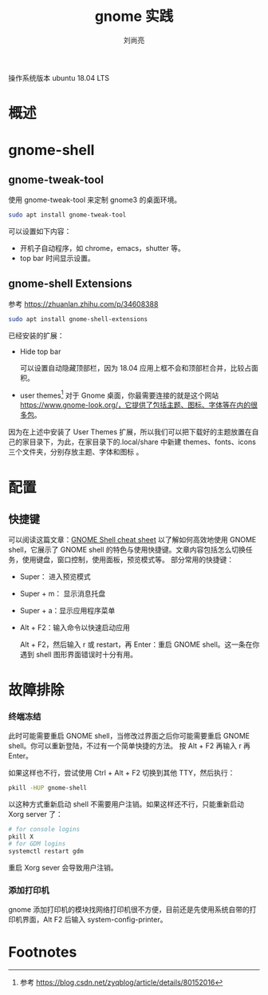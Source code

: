 # -*-coding:utf-8-*-
#+title:gnome 实践
#+author:刘尚亮
#+email:phenix3443+github@gmail.com

操作系统版本 ubuntu 18.04 LTS
* 概述

* gnome-shell

** gnome-tweak-tool
   使用 gnome-tweak-tool 来定制 gnome3 的桌面环境。

   #+BEGIN_SRC sh
sudo apt install gnome-tweak-tool
   #+END_SRC
   可以设置如下内容：
   + 开机子自动程序，如 chrome，emacs，shutter 等。
   + top bar 时间显示设置。


** gnome-shell Extensions
   参考 https://zhuanlan.zhihu.com/p/34608388
   #+BEGIN_SRC sh
sudo apt install gnome-shell-extensions
   #+END_SRC
   已经安装的扩展：

   + Hide top bar

     可以设置自动隐藏顶部栏，因为 18.04 应用上框不会和顶部栏合并，比较占面积。

   + user themes[fn:1]
     对于 Gnome 桌面，你最需要连接的就是这个网站 https://www.gnome-look.org/，它提供了包括主题、图标、字体等在内的很多包。
因为在上述中安装了 User Themes 扩展，所以我们可以把下载好的主题放置在自己的家目录下，为此，在家目录下的.local/share 中新建 themes、fonts、icons 三个文件夹，分别存放主题、字体和图标 。


* 配置
** 快捷键
   可以阅读这篇文章：[[https://wiki.gnome.org/Projects/GnomeShell/CheatSheet][GNOME Shell cheat sheet]] 以了解如何高效地使用 GNOME shell，它展示了 GNOME shell 的特色与使用快捷键。文章内容包括怎么切换任务，使用键盘，窗口控制，使用面板，预览模式等。 部分常用的快捷键：
   + Super： 进入预览模式
   + Super + m： 显示消息托盘
   + Super + a：显示应用程序菜单
   + Alt + F2：输入命令以快速启动应用

     Alt + F2，然后输入 r 或 restart，再  Enter：重启 GNOME shell。这一条在你遇到 shell 图形界面错误时十分有用。

* 故障排除

*** 终端冻结
	此时可能需要重启 GNOME shell，当修改过界面之后你可能需要重启 GNOME shell。你可以重新登陆，不过有一个简单快捷的方法。 按 Alt + F2 再输入  r 再  Enter。

	如果这样也不行，尝试使用 Ctrl + Alt + F2 切换到其他 TTY，然后执行：

	#+BEGIN_SRC sh
pkill -HUP gnome-shell
	#+END_SRC

	以这种方式重新启动 shell 不需要用户注销。如果这样还不行，只能重新启动 Xorg server 了：

	#+BEGIN_SRC sh
# for console logins
pkill X
# for GDM logins
systemctl restart gdm
	#+END_SRC

	重启 Xorg sever 会导致用户注销。

*** 添加打印机
	gnome 添加打印机的模块找网络打印机很不方便，目前还是先使用系统自带的打印机界面，Alt F2 后输入 system-config-printer。

* Footnotes

[fn:1] 参考 https://blog.csdn.net/zyqblog/article/details/80152016
